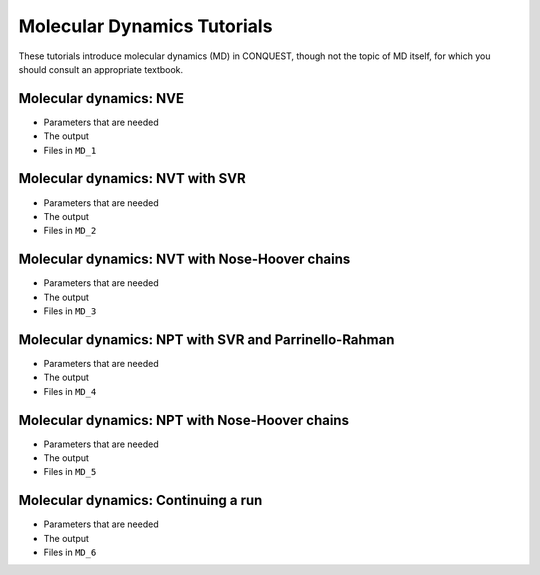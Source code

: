 .. _md_tut:

Molecular Dynamics Tutorials
============================

These tutorials introduce molecular dynamics (MD) in CONQUEST, though
not the topic of MD itself, for which you should consult an
appropriate textbook.

.. _md_tut_nve:

Molecular dynamics: NVE
-----------------------

* Parameters that are needed
* The output
* Files in ``MD_1``

.. _md_tut_nvt_svr:

Molecular dynamics: NVT with SVR
--------------------------------

* Parameters that are needed
* The output
* Files in ``MD_2``

.. _md_tut_nvt_nhc:

Molecular dynamics: NVT with Nose-Hoover chains
-----------------------------------------------

* Parameters that are needed
* The output
* Files in ``MD_3``

.. _md_tut_npt_svr_pr:

Molecular dynamics: NPT with SVR and Parrinello-Rahman
------------------------------------------------------

* Parameters that are needed
* The output
* Files in ``MD_4``

.. _md_tut_npt_nhc:

Molecular dynamics: NPT with Nose-Hoover chains
-----------------------------------------------

* Parameters that are needed
* The output
* Files in ``MD_5``

.. _md_tut_cont:

Molecular dynamics: Continuing a run
------------------------------------

* Parameters that are needed
* The output
* Files in ``MD_6``



